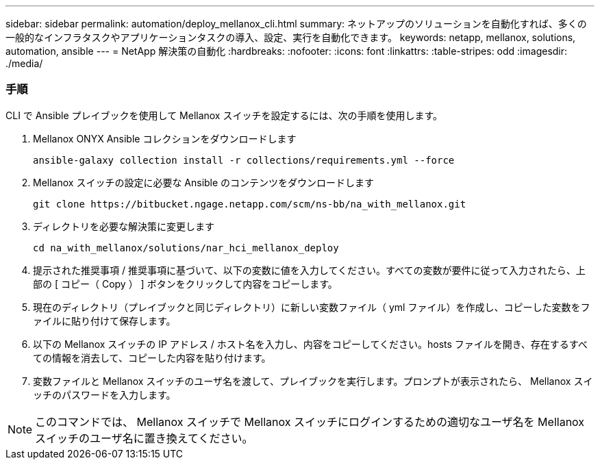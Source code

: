 ---
sidebar: sidebar 
permalink: automation/deploy_mellanox_cli.html 
summary: ネットアップのソリューションを自動化すれば、多くの一般的なインフラタスクやアプリケーションタスクの導入、設定、実行を自動化できます。 
keywords: netapp, mellanox, solutions, automation, ansible 
---
= NetApp 解決策の自動化
:hardbreaks:
:nofooter: 
:icons: font
:linkattrs: 
:table-stripes: odd
:imagesdir: ./media/




=== 手順

CLI で Ansible プレイブックを使用して Mellanox スイッチを設定するには、次の手順を使用します。

. Mellanox ONYX Ansible コレクションをダウンロードします
+
[source, cli]
----
ansible-galaxy collection install -r collections/requirements.yml --force
----
. Mellanox スイッチの設定に必要な Ansible のコンテンツをダウンロードします
+
[source, cli]
----
git clone https://bitbucket.ngage.netapp.com/scm/ns-bb/na_with_mellanox.git
----
. ディレクトリを必要な解決策に変更します
+
[source, cli]
----
cd na_with_mellanox/solutions/nar_hci_mellanox_deploy
----
. 提示された推奨事項 / 推奨事項に基づいて、以下の変数に値を入力してください。すべての変数が要件に従って入力されたら、上部の [ コピー（ Copy ） ] ボタンをクリックして内容をコピーします。



. 現在のディレクトリ（プレイブックと同じディレクトリ）に新しい変数ファイル（ yml ファイル）を作成し、コピーした変数をファイルに貼り付けて保存します。
. 以下の Mellanox スイッチの IP アドレス / ホスト名を入力し、内容をコピーしてください。hosts ファイルを開き、存在するすべての情報を消去して、コピーした内容を貼り付けます。



. 変数ファイルと Mellanox スイッチのユーザ名を渡して、プレイブックを実行します。プロンプトが表示されたら、 Mellanox スイッチのパスワードを入力します。




NOTE: このコマンドでは、 Mellanox スイッチで Mellanox スイッチにログインするための適切なユーザ名を Mellanox スイッチのユーザ名に置き換えてください。
